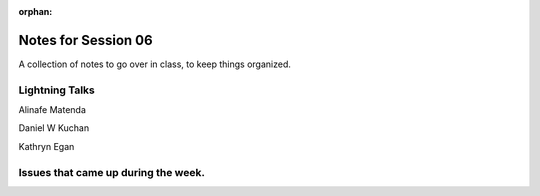 
:orphan:

.. _notes_session06:

####################
Notes for Session 06
####################

A collection of notes to go over in class, to keep things organized.

Lightning Talks
===============

Alinafe Matenda

Daniel W Kuchan

Kathryn Egan


Issues that came up during the week.
====================================


